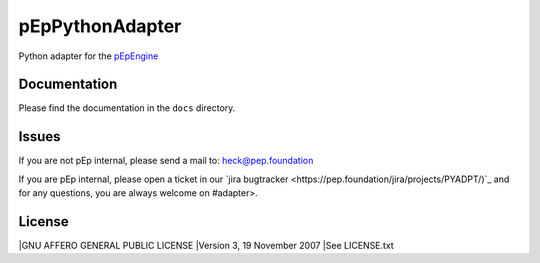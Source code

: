 pEpPythonAdapter
================
Python adapter for the `pEpEngine <https://pep.foundation/dev/repos/pEpEngine/>`_


Documentation
-------------
Please find the documentation in the ``docs`` directory.


Issues
------
If you are not pEp internal, please send a mail to: heck@pep.foundation

If you are pEp internal, please open a ticket in our `jira bugtracker <https://pep.foundation/jira/projects/PYADPT/)`_ and for any questions, you are always welcome on #adapter>.


License
-------
|GNU AFFERO GENERAL PUBLIC LICENSE
|Version 3, 19 November 2007
|See LICENSE.txt
